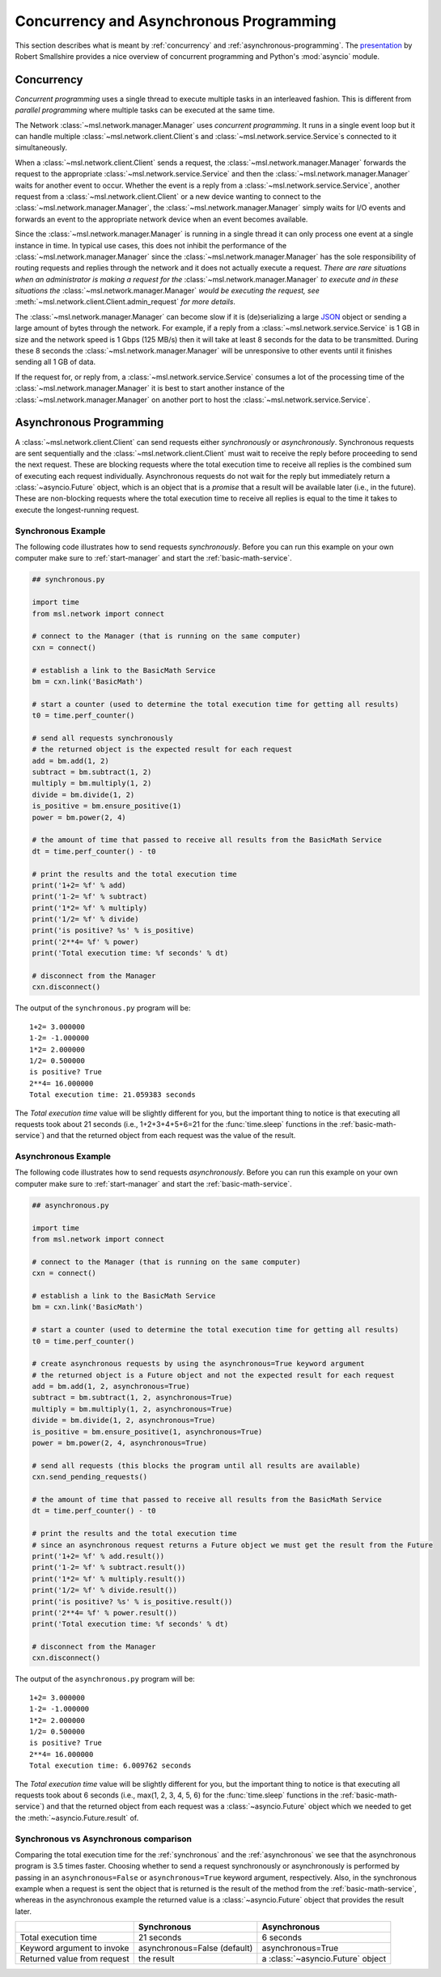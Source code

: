 .. _concurrent-asynchronous:

Concurrency and Asynchronous Programming
========================================

This section describes what is meant by :ref:`concurrency` and :ref:`asynchronous-programming`.
The `presentation <https://youtu.be/M-UcUs7IMIM>`_ by Robert Smallshire provides a nice overview of
concurrent programming and Python's :mod:`asyncio` module.

.. _concurrency:

Concurrency
-----------
*Concurrent programming* uses a single thread to execute multiple tasks in an interleaved fashion. This is
different from *parallel programming* where multiple tasks can be executed at the same time.

.. image:: _static/concurrency_vs_parallelism.png
   :scale: 60%
   :align: center
   :target: https://raw.githubusercontent.com/MSLNZ/msl-network/master/docs/_static/concurrency_vs_parallelism.png

The Network :class:`~msl.network.manager.Manager` uses *concurrent programming*. It runs in a single event loop
but it can handle multiple :class:`~msl.network.client.Client`\s and :class:`~msl.network.service.Service`\s
connected to it simultaneously.

When a :class:`~msl.network.client.Client` sends a request, the :class:`~msl.network.manager.Manager`
forwards the request to the appropriate :class:`~msl.network.service.Service` and then the
:class:`~msl.network.manager.Manager` waits for another event to occur. Whether the event is a reply from a
:class:`~msl.network.service.Service`, another request from a :class:`~msl.network.client.Client` or a new device
wanting to connect to the :class:`~msl.network.manager.Manager`, the :class:`~msl.network.manager.Manager` simply
waits for I/O events and forwards an event to the appropriate network device when an event becomes available.

Since the :class:`~msl.network.manager.Manager` is running in a single thread it can only process one event at a
single instance in time. In typical use cases, this does not inhibit the performance of the
:class:`~msl.network.manager.Manager` since the :class:`~msl.network.manager.Manager` has the sole responsibility
of routing requests and replies through the network and it does not actually execute a request. *There are*
*rare situations when an administrator is making a request for the* :class:`~msl.network.manager.Manager`
*to execute and in these situations the* :class:`~msl.network.manager.Manager` *would be executing the request, see*
:meth:`~msl.network.client.Client.admin_request` *for more details*.

The :class:`~msl.network.manager.Manager` can become slow if it is (de)serializing a large
`JSON <https://www.json.org/>`_ object or sending a large amount of bytes through the network. For example,
if a reply from a :class:`~msl.network.service.Service` is 1 GB in size and the network speed is 1 Gbps
(125 MB/s) then it will take at least 8 seconds for the data to be transmitted. During these 8 seconds the
:class:`~msl.network.manager.Manager` will be unresponsive to other events until it finishes sending all 1 GB of
data.

If the request for, or reply from, a :class:`~msl.network.service.Service` consumes a lot of the processing time
of the :class:`~msl.network.manager.Manager` it is best to start another instance of the
:class:`~msl.network.manager.Manager` on another port to host the :class:`~msl.network.service.Service`.

.. _asynchronous-programming:

Asynchronous Programming
------------------------

A :class:`~msl.network.client.Client` can send requests either *synchronously* or *asynchronously*. Synchronous
requests are sent sequentially and the :class:`~msl.network.client.Client` must wait to receive the reply before
proceeding to send the next request. These are blocking requests where the total execution time to receive all
replies is the combined sum of executing each request individually. Asynchronous requests do not wait for the
reply but immediately return a :class:`~asyncio.Future` object, which is an object that is a *promise* that a
result will be available later (i.e., in the future). These are non-blocking requests where the total execution
time to receive all replies is equal to the time it takes to execute the longest-running request.

.. image:: _static/sync_vs_async.png
   :scale: 60%
   :align: center
   :target: https://raw.githubusercontent.com/MSLNZ/msl-network/master/docs/_static/sync_vs_async.png

.. _synchronous:

Synchronous Example
+++++++++++++++++++

The following code illustrates how to send requests *synchronously*. Before you can run this example on your own
computer make sure to :ref:`start-manager` and start the :ref:`basic-math-service`.

.. code-block:: python

   ## synchronous.py

   import time
   from msl.network import connect

   # connect to the Manager (that is running on the same computer)
   cxn = connect()

   # establish a link to the BasicMath Service
   bm = cxn.link('BasicMath')

   # start a counter (used to determine the total execution time for getting all results)
   t0 = time.perf_counter()

   # send all requests synchronously
   # the returned object is the expected result for each request
   add = bm.add(1, 2)
   subtract = bm.subtract(1, 2)
   multiply = bm.multiply(1, 2)
   divide = bm.divide(1, 2)
   is_positive = bm.ensure_positive(1)
   power = bm.power(2, 4)

   # the amount of time that passed to receive all results from the BasicMath Service
   dt = time.perf_counter() - t0

   # print the results and the total execution time
   print('1+2= %f' % add)
   print('1-2= %f' % subtract)
   print('1*2= %f' % multiply)
   print('1/2= %f' % divide)
   print('is positive? %s' % is_positive)
   print('2**4= %f' % power)
   print('Total execution time: %f seconds' % dt)

   # disconnect from the Manager
   cxn.disconnect()

The output of the ``synchronous.py`` program will be::

   1+2= 3.000000
   1-2= -1.000000
   1*2= 2.000000
   1/2= 0.500000
   is positive? True
   2**4= 16.000000
   Total execution time: 21.059383 seconds

The *Total execution time* value will be slightly different for you, but the important thing to notice is that
executing all requests took about 21 seconds (i.e., 1+2+3+4+5+6=21 for the :func:`time.sleep` functions in the
:ref:`basic-math-service`) and that the returned object from each request was the value of the result.

.. _asynchronous:

Asynchronous Example
++++++++++++++++++++

The following code illustrates how to send requests *asynchronously*. Before you can run this example on your own
computer make sure to :ref:`start-manager` and start the :ref:`basic-math-service`.

.. code-block:: python

   ## asynchronous.py

   import time
   from msl.network import connect

   # connect to the Manager (that is running on the same computer)
   cxn = connect()

   # establish a link to the BasicMath Service
   bm = cxn.link('BasicMath')

   # start a counter (used to determine the total execution time for getting all results)
   t0 = time.perf_counter()

   # create asynchronous requests by using the asynchronous=True keyword argument
   # the returned object is a Future object and not the expected result for each request
   add = bm.add(1, 2, asynchronous=True)
   subtract = bm.subtract(1, 2, asynchronous=True)
   multiply = bm.multiply(1, 2, asynchronous=True)
   divide = bm.divide(1, 2, asynchronous=True)
   is_positive = bm.ensure_positive(1, asynchronous=True)
   power = bm.power(2, 4, asynchronous=True)

   # send all requests (this blocks the program until all results are available)
   cxn.send_pending_requests()

   # the amount of time that passed to receive all results from the BasicMath Service
   dt = time.perf_counter() - t0

   # print the results and the total execution time
   # since an asynchronous request returns a Future object we must get the result from the Future
   print('1+2= %f' % add.result())
   print('1-2= %f' % subtract.result())
   print('1*2= %f' % multiply.result())
   print('1/2= %f' % divide.result())
   print('is positive? %s' % is_positive.result())
   print('2**4= %f' % power.result())
   print('Total execution time: %f seconds' % dt)

   # disconnect from the Manager
   cxn.disconnect()

The output of the ``asynchronous.py`` program will be::

   1+2= 3.000000
   1-2= -1.000000
   1*2= 2.000000
   1/2= 0.500000
   is positive? True
   2**4= 16.000000
   Total execution time: 6.009762 seconds

The *Total execution time* value will be slightly different for you, but the important thing to notice is that
executing all requests took about 6 seconds (i.e., max(1, 2, 3, 4, 5, 6) for the :func:`time.sleep` functions in the
:ref:`basic-math-service`) and that the returned object from each request was a :class:`~asyncio.Future` object
which we needed to get the :meth:`~asyncio.Future.result` of.

Synchronous vs Asynchronous comparison
++++++++++++++++++++++++++++++++++++++

Comparing the total execution time for the :ref:`synchronous` and the :ref:`asynchronous` we see that the asynchronous
program is 3.5 times faster. Choosing whether to send a request synchronously or asynchronously is performed by passing
in an ``asynchronous=False`` or ``asynchronous=True`` keyword argument, respectively. Also, in the synchronous example
when a request is sent the object that is returned is the result of the method from the :ref:`basic-math-service`,
whereas in the asynchronous example the returned value is a :class:`~asyncio.Future` object that provides the result
later.

+-----------------------------+------------------------------+-----------------------------------+
|                             |   Synchronous                |   Asynchronous                    |
+=============================+==============================+===================================+
| Total execution time        |    21 seconds                |     6 seconds                     |
+-----------------------------+------------------------------+-----------------------------------+
| Keyword argument to invoke  | asynchronous=False (default) |  asynchronous=True                |
+-----------------------------+------------------------------+-----------------------------------+
| Returned value from request |    the result                | a :class:`~asyncio.Future` object |
+-----------------------------+------------------------------+-----------------------------------+
